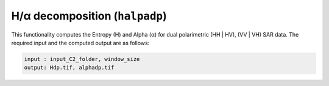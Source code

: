 H/α decomposition (``halpadp``)
================================
This functionality computes the Entropy (H) and Alpha (α) for dual polarimetric (HH | HV), (VV | VH) SAR data. The required input and the computed output are as follows:

.. code-block:: python

        input : input_C2_folder, window_size
        output: Hdp.tif, alphadp.tif